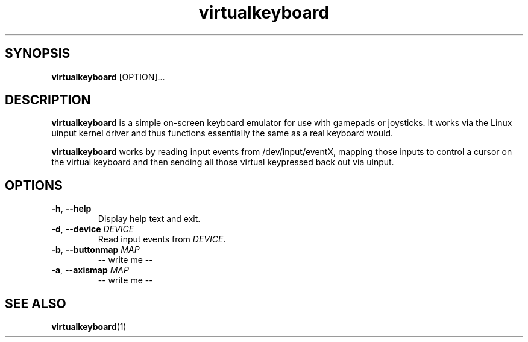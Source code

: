 '\" -*- coding: us-ascii -*-
.if \n(.g .ds T< \\FC
.if \n(.g .ds T> \\F[\n[.fam]]
.de URL
\\$2 \(la\\$1\(ra\\$3
..
.if \n(.g .mso www.tmac
.TH "virtualkeyboard " 1 "28 July 2011" 0.9.0 "User Commands"
.SH SYNOPSIS
'nh
.fi
.ad l
\fBvirtualkeyboard\fR \kx
.if (\nx>(\n(.l/2)) .nr x (\n(.l/5)
'in \n(.iu+\nxu
[OPTION]\&...
'in \n(.iu-\nxu
.ad b
'hy
.SH DESCRIPTION
\fBvirtualkeyboard\fR is a simple on-screen
keyboard emulator for use with gamepads or joysticks. It works
via the Linux uinput kernel driver and thus functions
essentially the same as a real keyboard would.
.PP
\fBvirtualkeyboard\fR works by reading input events
from /dev/input/eventX, mapping those inputs to control a cursor
on the virtual keyboard and then sending all those virtual
keypressed back out via uinput. 
.SH OPTIONS
.TP 
\*(T<\fB\-h\fR\*(T>, \*(T<\fB\-\-help\fR\*(T>
Display help text and exit.
.TP 
\*(T<\fB\-d\fR\*(T>, \*(T<\fB\-\-device\fR\*(T> \fIDEVICE\fR
Read input events from \fIDEVICE\fR.
.TP 
\*(T<\fB\-b\fR\*(T>, \*(T<\fB\-\-buttonmap\fR\*(T> \fIMAP\fR
-- write me --
.TP 
\*(T<\fB\-a\fR\*(T>, \*(T<\fB\-\-axismap\fR\*(T> \fIMAP\fR
-- write me --
.SH "SEE ALSO"
\fBvirtualkeyboard\fR(1)
